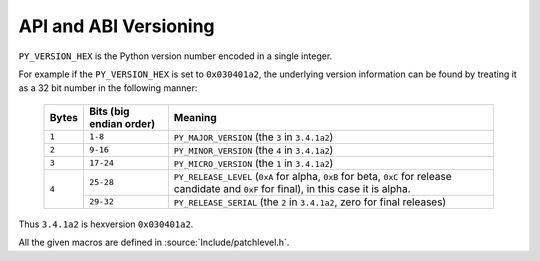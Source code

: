 .. highlightlang:: c

.. _apiabiversion:

***********************
API and ABI Versioning
***********************

``PY_VERSION_HEX`` is the Python version number encoded in a single integer.

For example if the ``PY_VERSION_HEX`` is set to ``0x030401a2``, the underlying
version information can be found by treating it as a 32 bit number in
the following manner:

   +-------+-------------------------+------------------------------------------------+
   | Bytes | Bits (big endian order) | Meaning                                        |
   +=======+=========================+================================================+
   | ``1`` |       ``1-8``           |  ``PY_MAJOR_VERSION`` (the ``3`` in            |
   |       |                         |  ``3.4.1a2``)                                  |
   +-------+-------------------------+------------------------------------------------+
   | ``2`` |       ``9-16``          |  ``PY_MINOR_VERSION`` (the ``4`` in            |
   |       |                         |  ``3.4.1a2``)                                  |
   +-------+-------------------------+------------------------------------------------+
   | ``3`` |       ``17-24``         |  ``PY_MICRO_VERSION`` (the ``1`` in            |
   |       |                         |  ``3.4.1a2``)                                  |
   +-------+-------------------------+------------------------------------------------+
   | ``4`` |       ``25-28``         |  ``PY_RELEASE_LEVEL`` (``0xA`` for alpha,      |
   |       |                         |  ``0xB`` for beta, ``0xC`` for release         |
   |       |                         |  candidate and ``0xF`` for final), in this     |
   |       |                         |  case it is alpha.                             |
   |       +-------------------------+------------------------------------------------+
   |       |       ``29-32``         |  ``PY_RELEASE_SERIAL`` (the ``2`` in           |
   |       |                         |  ``3.4.1a2``, zero for final releases)         |
   +-------+-------------------------+------------------------------------------------+

Thus ``3.4.1a2`` is hexversion ``0x030401a2``.

All the given macros are defined in :source:`Include/patchlevel.h`.

